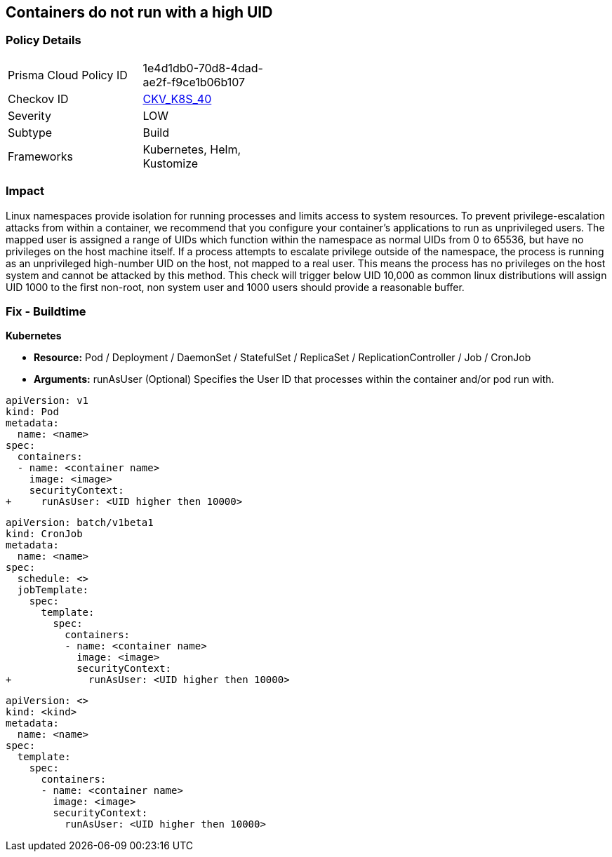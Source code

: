 == Containers do not run with a high UID


=== Policy Details 

[width=45%]
[cols="1,1"]
|=== 
|Prisma Cloud Policy ID 
| 1e4d1db0-70d8-4dad-ae2f-f9ce1b06b107

|Checkov ID 
| https://github.com/bridgecrewio/checkov/tree/master/checkov/kubernetes/checks/resource/k8s/RootContainersHighUID.py[CKV_K8S_40]

|Severity
|LOW

|Subtype
|Build

|Frameworks
|Kubernetes, Helm, Kustomize

|=== 



=== Impact
Linux namespaces provide isolation for running processes and limits access to system resources.
To prevent privilege-escalation attacks from within a container, we recommend that you configure your container's applications to run as unprivileged users.
The mapped user is assigned a range of UIDs which function within the namespace as normal UIDs from 0 to 65536, but have no privileges on the host machine itself.
If a process attempts to escalate privilege outside of the namespace, the process is running as an unprivileged high-number UID on the host, not mapped to a real user.
This means the process has no privileges on the host system and cannot be attacked by this method.
This check will trigger below UID 10,000 as common linux distributions will assign UID 1000 to the first non-root, non system user and 1000 users should provide a reasonable buffer.

=== Fix - Buildtime


*Kubernetes* 


* *Resource:* Pod / Deployment / DaemonSet / StatefulSet / ReplicaSet / ReplicationController / Job / CronJob
* *Arguments:* runAsUser (Optional)  Specifies the User ID that processes within the container and/or pod run with.


[source,pod]
----
apiVersion: v1
kind: Pod
metadata:
  name: <name>
spec:
  containers:
  - name: <container name>
    image: <image>
    securityContext:
+     runAsUser: <UID higher then 10000>
----

[source,cronjob]
----
apiVersion: batch/v1beta1
kind: CronJob
metadata:
  name: <name>
spec:
  schedule: <>
  jobTemplate:
    spec:
      template:
        spec:
          containers:
          - name: <container name>
            image: <image>
            securityContext:
+             runAsUser: <UID higher then 10000>
----

[source,text]
----
apiVersion: <>
kind: <kind>
metadata:
  name: <name>
spec:
  template:
    spec:
      containers:
      - name: <container name>
        image: <image>
        securityContext:
          runAsUser: <UID higher then 10000>
----
